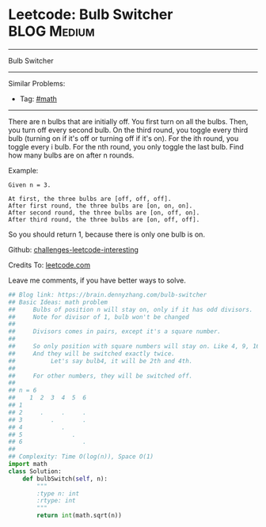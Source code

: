 * Leetcode: Bulb Switcher                                       :BLOG:Medium:
#+STARTUP: showeverything
#+OPTIONS: toc:nil \n:t ^:nil creator:nil d:nil
:PROPERTIES:
:type:     math
:END:
---------------------------------------------------------------------
Bulb Switcher
---------------------------------------------------------------------
Similar Problems:
- Tag: [[https://brain.dennyzhang.com/category/math][#math]]
---------------------------------------------------------------------
There are n bulbs that are initially off. You first turn on all the bulbs. Then, you turn off every second bulb. On the third round, you toggle every third bulb (turning on if it's off or turning off if it's on). For the ith round, you toggle every i bulb. For the nth round, you only toggle the last bulb. Find how many bulbs are on after n rounds.

Example:
#+BEGIN_EXAMPLE
Given n = 3. 

At first, the three bulbs are [off, off, off].
After first round, the three bulbs are [on, on, on].
After second round, the three bulbs are [on, off, on].
After third round, the three bulbs are [on, off, off]. 
#+END_EXAMPLE

So you should return 1, because there is only one bulb is on.

Github: [[url-external:https://github.com/DennyZhang/challenges-leetcode-interesting/tree/master/bulb-switcher][challenges-leetcode-interesting]]

Credits To: [[url-external:https://leetcode.com/problems/bulb-switcher/description/][leetcode.com]]

Leave me comments, if you have better ways to solve.

#+BEGIN_SRC python
## Blog link: https://brain.dennyzhang.com/bulb-switcher
## Basic Ideas: math problem
##     Bulbs of position n will stay on, only if it has odd divisors.
##     Note for divisor of 1, bulb won't be changed
##
##     Divisors comes in pairs, except it's a square number.
##
##     So only position with square numbers will stay on. Like 4, 9, 16
##     And they will be switched exactly twice.
##          Let's say bulb4, it will be 2th and 4th.
##
##     For other numbers, they will be switched off.
##
## n = 6
##    1  2  3  4  5  6
## 1  
## 2     .     .     .
## 3        .        .
## 4           .
## 5              .
## 6                 .
##
## Complexity: Time O(log(n)), Space O(1)
import math
class Solution:
    def bulbSwitch(self, n):
        """
        :type n: int
        :rtype: int
        """
        return int(math.sqrt(n))
#+END_SRC
